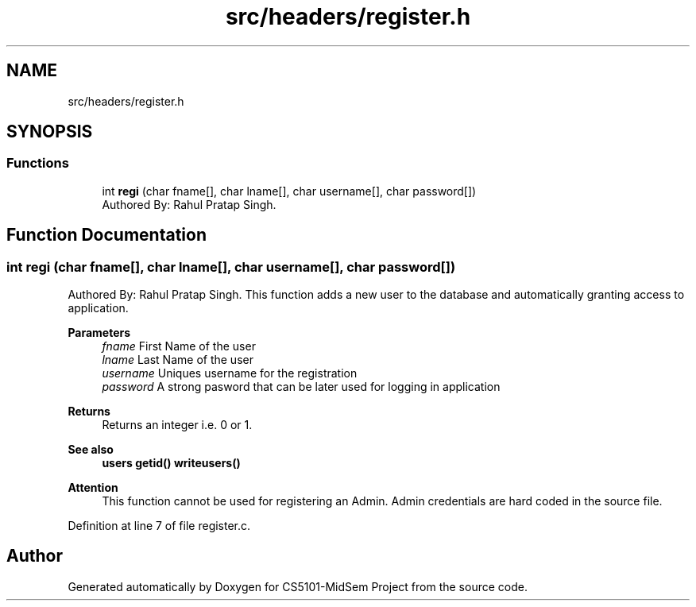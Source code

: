 .TH "src/headers/register.h" 3 "Sun Nov 29 2020" "Version v01" "CS5101-MidSem Project" \" -*- nroff -*-
.ad l
.nh
.SH NAME
src/headers/register.h
.SH SYNOPSIS
.br
.PP
.SS "Functions"

.in +1c
.ti -1c
.RI "int \fBregi\fP (char fname[], char lname[], char username[], char password[])"
.br
.RI "Authored By: Rahul Pratap Singh\&. "
.in -1c
.SH "Function Documentation"
.PP 
.SS "int regi (char fname[], char lname[], char username[], char password[])"

.PP
Authored By: Rahul Pratap Singh\&. This function adds a new user to the database and automatically granting access to application\&. 
.PP
\fBParameters\fP
.RS 4
\fIfname\fP First Name of the user 
.br
\fIlname\fP Last Name of the user 
.br
\fIusername\fP Uniques username for the registration 
.br
\fIpassword\fP A strong pasword that can be later used for logging in application 
.RE
.PP
\fBReturns\fP
.RS 4
Returns an integer i\&.e\&. 0 or 1\&. 
.RE
.PP
\fBSee also\fP
.RS 4
\fBusers\fP \fBgetid()\fP \fBwriteusers()\fP 
.RE
.PP
\fBAttention\fP
.RS 4
This function cannot be used for registering an Admin\&. Admin credentials are hard coded in the source file\&. 
.RE
.PP

.PP
Definition at line 7 of file register\&.c\&.
.SH "Author"
.PP 
Generated automatically by Doxygen for CS5101-MidSem Project from the source code\&.
